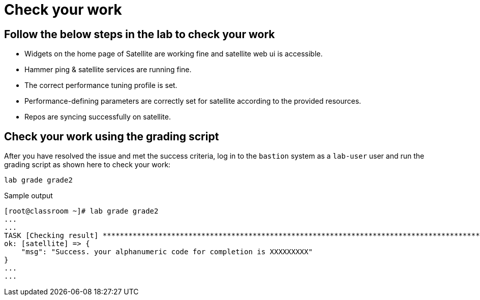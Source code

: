 = Check your work

== Follow the below steps in the lab to check your work

- Widgets on the home page of Satellite are working fine and satellite web ui is accessible.
- Hammer ping & satellite services are running fine.
- The correct performance tuning profile is set.
- Performance-defining parameters are correctly set for satellite according to the provided resources.
- Repos are syncing successfully on satellite.

== Check your work using the grading script

After you have resolved the issue and met the success criteria, log in to the `bastion` system as a `lab-user` user and run the grading script as shown here to check your work:

[source,bash,role=execute]
----
lab grade grade2
----

.Sample output
----
[root@classroom ~]# lab grade grade2
...
...
TASK [Checking result] *********************************************************************************************************************************************************************************************************************
ok: [satellite] => {
    "msg": "Success. your alphanumeric code for completion is XXXXXXXXX"
}
...
...
----
